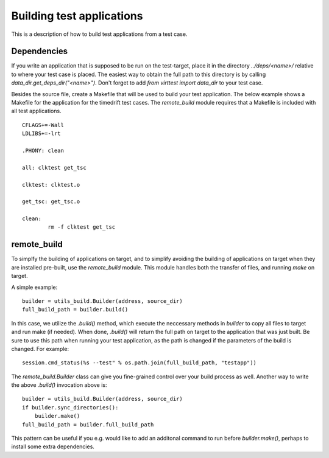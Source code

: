 Building test applications
==========================

This is a description of how to build test applications from a test case.

Dependencies
------------

If you write an application that is supposed to be run on the test-target,
place it in the directory `../deps/<name>/` relative to where your test case is
placed. The easiest way to obtain the full path to this directory is by calling
`data_dir.get_deps_dir("<name>")`. Don't forget to add `from virttest import
data_dir` to your test case.

Besides the source file, create a Makefile that will be used to build your test
application. The below example shows a Makefile for the application for the
timedrift test cases. The `remote_build` module requires that a Makefile is
included with all test applications.

::

    CFLAGS+=-Wall
    LDLIBS+=-lrt

    .PHONY: clean

    all: clktest get_tsc

    clktest: clktest.o

    get_tsc: get_tsc.o

    clean:
            rm -f clktest get_tsc

remote_build
------------

To simplfy the building of applications on target, and to simplify avoiding the
building of applications on target when they are installed pre-built, use the
`remote_build` module. This module handles both the transfer of files, and
running `make` on target.

A simple example:

::

    builder = utils_build.Builder(address, source_dir)
    full_build_path = builder.build()

In this case, we utilize the `.build()` method, which execute the neccessary
methods in `builder` to copy all files to target and run make (if needed). When
done, `.build()` will return the full path on target to the application that
was just built. Be sure to use this path when running your test application, as
the path is changed if the parameters of the build is changed. For example:

::

    session.cmd_status(%s --test" % os.path.join(full_build_path, "testapp"))

The `remote_build.Builder` class can give you fine-grained control over your
build process as well. Another way to write the above `.build()` invocation
above is:

::

    builder = utils_build.Builder(address, source_dir)
    if builder.sync_directories():
        builder.make()
    full_build_path = builder.full_build_path

This pattern can be useful if you e.g. would like to add an additonal command
to run before `builder.make()`, perhaps to install some extra dependencies.
